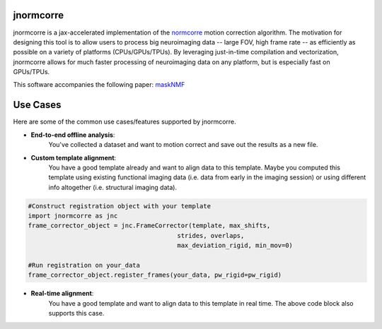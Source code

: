 .. Summary

jnormcorre
==========

jnormcorre is a jax-accelerated implementation of the `normcorre <https://www.sciencedirect.com/science/article/pii/S0165027017302753>`_ motion correction
algorithm. The motivation for designing this tool is to allow users to
process big neuroimaging data -- large FOV, high frame rate -- as efficiently
as possible on a variety of platforms (CPUs/GPUs/TPUs). By leveraging just-in-time
compilation and vectorization, jnormcorre allows for much faster processing
of neuroimaging data on any platform, but is especially fast on GPUs/TPUs.

This software accompanies the following paper: `maskNMF <https://www.biorxiv.org/content/10.1101/2023.09.14.557777v1.full.pdf>`_

Use Cases
=========

Here are some of the common use cases/features supported by jnormcorre.

- **End-to-end offline analysis**:
    You've collected a dataset and want to motion correct and
    save out the results as a new file.


.. code-block:: console
    import jnormcorre as jnc
    corrector = jnc.MotionCorrect(lazy_dataset, max_shifts=max_shifts, frames_per_split=frames_per_split,
                                                    num_splits_to_process_rig=num_splits_to_process_rig,
                                                    niter_rig=niter_rig, pw_rigid=pw_rigid, strides=strides,
                                                    overlaps=overlaps, max_deviation_rigid=max_deviation_rigid,
                                                    num_splits_to_process_els=num_splits_to_process_els, min_mov=min_mov,
                                                    gSig_filt=gSig_filt)

    frame_corrector, output_file = corrector.motion_correct(
        template=template, save_movie=save_movie
    )

- **Custom template alignment**:
    You have a good template already and want to align data to this template. Maybe you computed this template using existing functional imaging data (i.e. data from early in the imaging session) or using different info altogether (i.e. structural imaging data).

.. code-block:: console

    #Construct registration object with your template
    import jnormcorre as jnc
    frame_corrector_object = jnc.FrameCorrector(template, max_shifts,
                                            strides, overlaps,
                                            max_deviation_rigid, min_mov=0)

    #Run registration on your_data
    frame_corrector_object.register_frames(your_data, pw_rigid=pw_rigid)

- **Real-time alignment**:
    You have a good template and want to align data to this template in real time.
    The above code block also supports this case.




